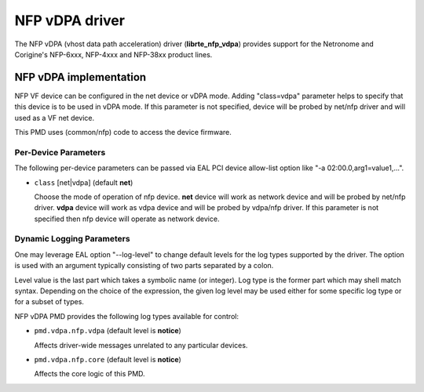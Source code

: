 .. SPDX-License-Identifier: BSD-3-Clause
   Copyright (c) 2023 Corigine, Inc.

NFP vDPA driver
===============

The NFP vDPA (vhost data path acceleration) driver (**librte_nfp_vdpa**)
provides support for the Netronome and Corigine's
NFP-6xxx, NFP-4xxx and NFP-38xx product lines.

NFP vDPA implementation
-----------------------

NFP VF device can be configured in the net device or vDPA mode.
Adding "class=vdpa" parameter helps to specify
that this device is to be used in vDPA mode.
If this parameter is not specified,
device will be probed by net/nfp driver and will used as a VF net device.

This PMD uses (common/nfp) code to access the device firmware.

Per-Device Parameters
~~~~~~~~~~~~~~~~~~~~~

The following per-device parameters can be passed via EAL PCI device
allow-list option like "-a 02:00.0,arg1=value1,...".

- ``class`` [net|vdpa] (default **net**)

  Choose the mode of operation of nfp device.
  **net** device will work as network device and will be probed by net/nfp driver.
  **vdpa** device will work as vdpa device and will be probed by vdpa/nfp driver.
  If this parameter is not specified then nfp device will operate as network device.

Dynamic Logging Parameters
~~~~~~~~~~~~~~~~~~~~~~~~~~

One may leverage EAL option "--log-level" to change default levels
for the log types supported by the driver.
The option is used with an argument
typically consisting of two parts separated by a colon.

Level value is the last part which takes a symbolic name (or integer).
Log type is the former part which may shell match syntax.
Depending on the choice of the expression, the given log level may
be used either for some specific log type or for a subset of types.

NFP vDPA PMD provides the following log types available for control:

- ``pmd.vdpa.nfp.vdpa`` (default level is **notice**)

  Affects driver-wide messages unrelated to any particular devices.

- ``pmd.vdpa.nfp.core`` (default level is **notice**)

  Affects the core logic of this PMD.
